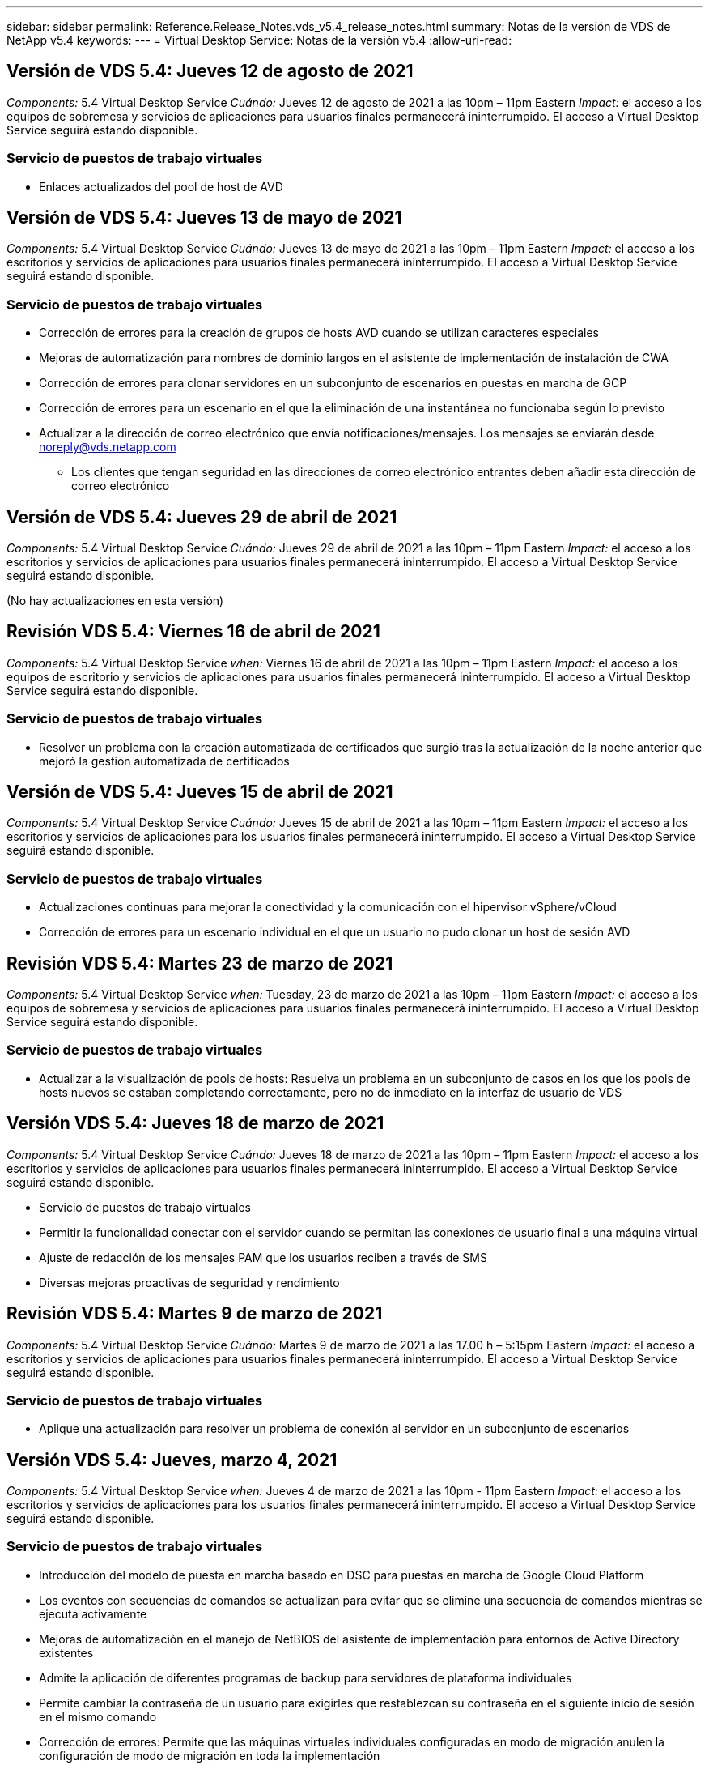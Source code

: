 ---
sidebar: sidebar 
permalink: Reference.Release_Notes.vds_v5.4_release_notes.html 
summary: Notas de la versión de VDS de NetApp v5.4 
keywords:  
---
= Virtual Desktop Service: Notas de la versión v5.4
:allow-uri-read: 




== Versión de VDS 5.4: Jueves 12 de agosto de 2021

_Components:_ 5.4 Virtual Desktop Service _Cuándo:_ Jueves 12 de agosto de 2021 a las 10pm – 11pm Eastern _Impact:_ el acceso a los equipos de sobremesa y servicios de aplicaciones para usuarios finales permanecerá ininterrumpido. El acceso a Virtual Desktop Service seguirá estando disponible.



=== Servicio de puestos de trabajo virtuales

* Enlaces actualizados del pool de host de AVD




== Versión de VDS 5.4: Jueves 13 de mayo de 2021

_Components:_ 5.4 Virtual Desktop Service _Cuándo:_ Jueves 13 de mayo de 2021 a las 10pm – 11pm Eastern _Impact:_ el acceso a los escritorios y servicios de aplicaciones para usuarios finales permanecerá ininterrumpido. El acceso a Virtual Desktop Service seguirá estando disponible.



=== Servicio de puestos de trabajo virtuales

* Corrección de errores para la creación de grupos de hosts AVD cuando se utilizan caracteres especiales
* Mejoras de automatización para nombres de dominio largos en el asistente de implementación de instalación de CWA
* Corrección de errores para clonar servidores en un subconjunto de escenarios en puestas en marcha de GCP
* Corrección de errores para un escenario en el que la eliminación de una instantánea no funcionaba según lo previsto
* Actualizar a la dirección de correo electrónico que envía notificaciones/mensajes. Los mensajes se enviarán desde noreply@vds.netapp.com
+
** Los clientes que tengan seguridad en las direcciones de correo electrónico entrantes deben añadir esta dirección de correo electrónico






== Versión de VDS 5.4: Jueves 29 de abril de 2021

_Components:_ 5.4 Virtual Desktop Service _Cuándo:_ Jueves 29 de abril de 2021 a las 10pm – 11pm Eastern _Impact:_ el acceso a los escritorios y servicios de aplicaciones para usuarios finales permanecerá ininterrumpido. El acceso a Virtual Desktop Service seguirá estando disponible.

(No hay actualizaciones en esta versión)



== Revisión VDS 5.4: Viernes 16 de abril de 2021

_Components:_ 5.4 Virtual Desktop Service _when:_ Viernes 16 de abril de 2021 a las 10pm – 11pm Eastern _Impact:_ el acceso a los equipos de escritorio y servicios de aplicaciones para usuarios finales permanecerá ininterrumpido. El acceso a Virtual Desktop Service seguirá estando disponible.



=== Servicio de puestos de trabajo virtuales

* Resolver un problema con la creación automatizada de certificados que surgió tras la actualización de la noche anterior que mejoró la gestión automatizada de certificados




== Versión de VDS 5.4: Jueves 15 de abril de 2021

_Components:_ 5.4 Virtual Desktop Service _Cuándo:_ Jueves 15 de abril de 2021 a las 10pm – 11pm Eastern _Impact:_ el acceso a los escritorios y servicios de aplicaciones para los usuarios finales permanecerá ininterrumpido. El acceso a Virtual Desktop Service seguirá estando disponible.



=== Servicio de puestos de trabajo virtuales

* Actualizaciones continuas para mejorar la conectividad y la comunicación con el hipervisor vSphere/vCloud
* Corrección de errores para un escenario individual en el que un usuario no pudo clonar un host de sesión AVD




== Revisión VDS 5.4: Martes 23 de marzo de 2021

_Components:_ 5.4 Virtual Desktop Service _when:_ Tuesday, 23 de marzo de 2021 a las 10pm – 11pm Eastern _Impact:_ el acceso a los equipos de sobremesa y servicios de aplicaciones para usuarios finales permanecerá ininterrumpido. El acceso a Virtual Desktop Service seguirá estando disponible.



=== Servicio de puestos de trabajo virtuales

* Actualizar a la visualización de pools de hosts: Resuelva un problema en un subconjunto de casos en los que los pools de hosts nuevos se estaban completando correctamente, pero no de inmediato en la interfaz de usuario de VDS




== Versión VDS 5.4: Jueves 18 de marzo de 2021

_Components:_ 5.4 Virtual Desktop Service _Cuándo:_ Jueves 18 de marzo de 2021 a las 10pm – 11pm Eastern _Impact:_ el acceso a los escritorios y servicios de aplicaciones para usuarios finales permanecerá ininterrumpido. El acceso a Virtual Desktop Service seguirá estando disponible.

* Servicio de puestos de trabajo virtuales
* Permitir la funcionalidad conectar con el servidor cuando se permitan las conexiones de usuario final a una máquina virtual
* Ajuste de redacción de los mensajes PAM que los usuarios reciben a través de SMS
* Diversas mejoras proactivas de seguridad y rendimiento




== Revisión VDS 5.4: Martes 9 de marzo de 2021

_Components:_ 5.4 Virtual Desktop Service _Cuándo:_ Martes 9 de marzo de 2021 a las 17.00 h – 5:15pm Eastern _Impact:_ el acceso a escritorios y servicios de aplicaciones para usuarios finales permanecerá ininterrumpido. El acceso a Virtual Desktop Service seguirá estando disponible.



=== Servicio de puestos de trabajo virtuales

* Aplique una actualización para resolver un problema de conexión al servidor en un subconjunto de escenarios




== Versión VDS 5.4: Jueves, marzo 4, 2021

_Components:_ 5.4 Virtual Desktop Service _when:_ Jueves 4 de marzo de 2021 a las 10pm - 11pm Eastern _Impact:_ el acceso a los escritorios y servicios de aplicaciones para los usuarios finales permanecerá ininterrumpido. El acceso a Virtual Desktop Service seguirá estando disponible.



=== Servicio de puestos de trabajo virtuales

* Introducción del modelo de puesta en marcha basado en DSC para puestas en marcha de Google Cloud Platform
* Los eventos con secuencias de comandos se actualizan para evitar que se elimine una secuencia de comandos mientras se ejecuta activamente
* Mejoras de automatización en el manejo de NetBIOS del asistente de implementación para entornos de Active Directory existentes
* Admite la aplicación de diferentes programas de backup para servidores de plataforma individuales
* Permite cambiar la contraseña de un usuario para exigirles que restablezcan su contraseña en el siguiente inicio de sesión en el mismo comando
* Corrección de errores: Permite que las máquinas virtuales individuales configuradas en modo de migración anulen la configuración de modo de migración en toda la implementación
* Corrección de errores para situaciones de vSphere en las que el envío de demasiados comandos de API al mismo tiempo provocó un retraso en la puesta en marcha de máquinas virtuales
* Actualice las nuevas implementaciones para que sean compatibles con .NET 4.8.0
* Diversas mejoras proactivas de seguridad y rendimiento




== Versión VDS 5.4: Thurs, febrero 18, 2021

_Components:_ 5.4 Virtual Desktop Service _Cuándo:_ Jueves 18 de febrero de 2021 a las 10pm - 11pm Eastern _Impact:_ el acceso a los equipos de sobremesa y servicios de aplicaciones para usuarios finales permanecerá ininterrumpido. El acceso a Virtual Desktop Service seguirá estando disponible.



=== Servicio de puestos de trabajo virtuales

* Actualiza el método de instalación predeterminado para FSLogix de acuerdo con las prácticas recomendadas de Microsoft
* Actualizaciones proactivas de los componentes de la plataforma para dar cabida a una mayor actividad del usuario
* Automatización mejorada para gestionar variables de gestión de certificados
* Permite forzar un restablecimiento de la configuración de MFA de un usuario en el siguiente inicio de sesión al cambiar su contraseña
* Quite el grupo de administración VDS de que se administre dentro del módulo de grupos VDS en las implementaciones de ADDS




=== Estimadores de costes

* Actualizaciones para reflejar que ciertas máquinas virtuales ya no tienen precios promocionales




== Versión VDS 5.4: Thurs, febrero 4, 2021

_Components:_ 5.4 Virtual Desktop Service _when:_ Jueves 4 de febrero de 2021 a las 10pm - 11pm Eastern _Impact:_ el acceso a los escritorios y servicios de aplicaciones para los usuarios finales permanecerá ininterrumpido. El acceso a Virtual Desktop Service seguirá estando disponible.



=== Servicio de puestos de trabajo virtuales

* Manejo de variables mejorado al utilizar la funcionalidad conectar a servidor
* API: Funcionalidad lateral para reinicio y función de reinicio multicanal
* Mejoras en la automatización de la puesta en marcha en Google Cloud Platform
* Gestión mejorada de implementaciones de Google Cloud Platform apagadas




== Versión de VDS 5.4: Thurs, 21 de enero de 2021

_Components:_ 5.4 Virtual Desktop Service _Cuándo:_ Jueves 21 de enero de 2021 a las 10pm - 11pm Eastern _Impact:_ el acceso a los equipos de escritorio y servicios de aplicaciones para los usuarios finales permanecerá ininterrumpido. El acceso a Virtual Desktop Service seguirá estando disponible.



=== Servicio de puestos de trabajo virtuales

* Eliminación de equipos virtuales TSD1 de implementaciones que seleccionan servicios PaaS para la gestión de datos
* Diversas mejoras proactivas de seguridad y rendimiento
* Optimización de procesos para configuraciones de implementación de varios servidores
* Corrección de errores para una configuración específica para una implementación en GCP
* Corrección de errores para crear recursos compartidos de Azure Files mediante el Centro de comandos
* Actualice para proporcionar Server 2019 como sistema operativo en GCP




=== Estimadores de costes

* Diversas mejoras proactivas de seguridad y rendimiento




== Revisión VDS 5.4: Mon. 18 de enero de 2021

_Components:_ 5.4 Virtual Desktop Service _Cuándo:_ Lunes 18 de enero de 2021 a las 10pm – 11pm Eastern _Impact:_ el acceso a los escritorios y servicios de aplicaciones para usuarios finales permanecerá ininterrumpido. El acceso a Virtual Desktop Service seguirá estando disponible.



=== Servicio de puestos de trabajo virtuales

* VDS aplicará una actualización a las implementaciones que utilicen SendGrid para retransmisión SMTP
* SendGrid está introduciendo un cambio radical el miércoles 1/20
* El equipo de VDS ya había investigado las actualizaciones de SendGrid
* Hemos sido conscientes de este próximo cambio y hemos probado y validado una alternativa (postmark)
* Además de mitigar las disrupciones del cambio, el equipo de VDS ha mejorado la fiabilidad y el rendimiento de las implementaciones aprovechando postmark en lugar de SendGrid




== Revisión VDS 5.4: Frio. 8 de enero de 2021

_Components:_ 5.4 Virtual Desktop Service _Cuándo:_ miércoles 8 de enero de 2021 a las 12:05 h Eastern _Impact:_ el acceso a los escritorios y servicios de aplicaciones para usuarios finales permanecerá ininterrumpido. El acceso a Virtual Desktop Service seguirá estando disponible.



=== Servicio de puestos de trabajo virtuales

* Breve, actualización subsiguiente para asegurarse de que VDCTools está al día en todas las implementaciones
+
** Por diseño, las actualizaciones de VDCTools se aplican de forma inteligente. La actualización espera hasta que no se tomen acciones y, a continuación, completa automáticamente las acciones que se tomen durante el breve período de actualización






== Versión de VDS 5.4: Thurs, 7 de enero de 2021

_Components:_ 5.4 Virtual Desktop Service _Cuándo:_ Jueves 7 de enero de 2021 a las 10pm - 11pm Eastern _Impact:_ el acceso a los equipos de sobremesa y servicios de aplicaciones para usuarios finales permanecerá ininterrumpido. El acceso a Virtual Desktop Service seguirá estando disponible.



=== Servicio de puestos de trabajo virtuales

* Diversas mejoras proactivas de seguridad y rendimiento
* Actualización de texto: Cambie la acción del Centro de comandos de Crear recurso compartido de archivos de Azure a Crear recurso compartido de archivos de Azure
* Mejora del proceso para utilizar el Centro de comandos para actualizar carpetas de Data/Home/Pro




=== Estimadores de costes

* Diversas mejoras proactivas de seguridad y rendimiento




== Versión de VDS 5.4: Thurs, 17 de diciembre de 2020

_Components:_ 5.4 Virtual Desktop Service _Cuándo:_ Jueves 17 de diciembre de 2020 a las 10pm - 11pm Eastern _Impact:_ el acceso a los escritorios y servicios de aplicaciones para usuarios finales permanecerá ininterrumpido. El acceso a Virtual Desktop Service seguirá estando disponible.


NOTE: La próxima liberación será el jueves 7 de enero de 2021 en lugar de la víspera de año Nuevo 2020.



=== Servicio de puestos de trabajo virtuales

* Automatización de puesta en marcha mejorada cuando se usa Azure NetApp Files
* Mejora a las colecciones de aprovisionamiento con imágenes de Windows 10 actualizadas
* Actualice a VCC para mejorar la compatibilidad con variables en configuraciones de varios sitios
* Mejora de seguridad proactiva de menor importancia para la funcionalidad de los sitios
* Mejoras de API para la funcionalidad de escalado en vivo máximo dentro de escalado en directo
* Mejoras en la facilidad de uso general y la claridad del texto en DC Config
* Diversos tipos de solución de errores y mejoras de seguridad entre bastidores




== Versión de VDS 5.4: Thurs, 3 de diciembre de 2020

_Components:_ 5.4 Virtual Desktop Service _when:_ Jueves 3 de diciembre de 2020 a las 10pm - 11pm Eastern _Impact:_ el acceso a los equipos de escritorio y servicios de aplicaciones para los usuarios finales permanecerá ininterrumpido. El acceso a Virtual Desktop Service seguirá estando disponible.



=== Servicio de puestos de trabajo virtuales

* Actualice al método de instalación de FSLogix
* Medidas de seguridad proactivas constantes




=== Configuración de VDS

* Actualice a la automatización de la puesta en marcha de Azure NetApp Files: Soporte para la creación:
* 4 TB de capacidad: Pool/volumen al mínimo
* Pool de capacidad de 500 TB/100 TB volumen como máximo
* Gestión de variables mejorada para opciones de implementación avanzadas




=== Estimadores de costes

* Eliminación de las operaciones de disco de Google Cost Estimator
* Actualizaciones que reflejan los nuevos servicios disponibles por región en Azure Cost Estimator




== Versión de VDS 5.4: Thurs., 19 de noviembre de 2020

_Components:_ 5.4 Virtual Desktop Service _Cuándo:_ Jueves 19 de noviembre de 2020 a las 10pm - 11pm Eastern _Impact:_ el acceso a los escritorios y servicios de aplicaciones para usuarios finales permanecerá ininterrumpido. El acceso a Virtual Desktop Service seguirá estando disponible.



=== VDS

* Los mensajes de correo electrónico de Privileged Account Management (PAM) ahora incluyen detalles de código de implementación
* Optimización de permisos para implementaciones de Azure Active Directory Domain Services (ADDS)
* Mayor claridad para los administradores que buscan realizar tareas de administración en una implementación completamente apagada
* Corrección de errores para un mensaje de error que apareció cuando un administrador de VDS visualiza los detalles de RemoteApp Group para un pool de hosts que está apagado
* Modificar la actualización a los usuarios de API para reflejar que son usuarios de la API de VDS
* Resultados más rápidos para devolver el informe de estado del centro de datos
* Tratamiento mejorado de las variables para acciones diarias (reinicios nocturnos, por ejemplo) de equipos virtuales
* Corrección de errores para una situación en la que las direcciones IP introducidas en la configuración de CC no se han guardado correctamente
* Corrección de errores para un escenario en el que desbloquear una cuenta de administrador no funcionó según lo previsto




=== Configuración de VDS

* Actualización del factor de forma: Resuelva una situación en la que se truncaron los botones de acción del asistente de configuración de VDS




== Versión de VDS 5.4: Thurs., 5 de noviembre de 2020

_Components:_ 5.4 Virtual Desktop Service _Cuándo:_ Jueves 5 de noviembre de 2020 a las 10pm - 11pm Eastern _Impact:_ el acceso a los equipos de sobremesa y servicios de aplicaciones para usuarios finales permanecerá ininterrumpido. El acceso a Virtual Desktop Service seguirá estando disponible.



=== VDS

* Introducción del mecanismo de escalado horizontal para sitios en el Centro de comandos: Utilice otra suscripción de Azure con el mismo ID de inquilino y el mismo ID de cliente
* La creación de máquinas virtuales con el rol de datos ahora implementado como la máquina virtual seleccionada en la interfaz de usuario de VDS, pero se devuelve al valor predeterminado especificado para la implementación si la máquina virtual seleccionada no está disponible
* Mejoras generales en la programación de cargas de trabajo y el escalado en tiempo real
* Corrección de errores para aplicar toda la casilla de comprobación para permisos de administrador
* Corrección de errores para un problema de visualización al mostrar las aplicaciones seleccionadas en un grupo de aplicación RemoteApp
* Corrección de errores para un mensaje de error un subconjunto de usuarios ve al acceder al Centro de comandos
* Mejoras de procesos automatizadas para instalaciones manuales de certificados en máquinas virtuales de la puerta de enlace HTML5
* Medidas de seguridad proactivas constantes




=== Configuración de VDS

* Orquestación de Azure NetApp Files mejorada
* Mejoras constantes para gestionar perfectamente las variables de implementación de Azure
* Las nuevas implementaciones de Active Directory tendrán activada automáticamente la función Papelera de reciclaje de Active Directory
* Mejora de la orquestación de la puesta en marcha para Google Cloud Platform




== Revisión VDS 5.4: Miércoles 28 de octubre de 2020

_Componentes:_ 5.4 Virtual Desktop Service _Cuándo:_ miércoles 28 de octubre de 2020 a las 10pm - 11pm Eastern _Impact:_ el acceso a los escritorios y servicios de aplicaciones para los usuarios finales permanecerá ininterrumpido. El acceso a Virtual Desktop Service seguirá estando disponible.



=== Configuración de VDS

* Corrección de errores para una situación en la que no se pudieron introducir correctamente los detalles de la red en el asistente de implementación




== Versión de VDS 5.4: Thurs, 22 de octubre de 2020

_Components:_ 5.4 Virtual Desktop Service _Cuándo:_ Jueves 22 de octubre de 2020 a las 10pm - 11pm Eastern _Impact:_ el acceso a los servicios de escritorio y aplicaciones para los usuarios finales permanecerá ininterrumpido. El acceso a Virtual Desktop Service seguirá estando disponible.



=== VDS

* Si un administrador de VDS elimina un pool de hosts AVD, anule la asignación automática de los usuarios de ese pool de hosts
* Introducir controlador de automatización mejorado y renombrado – Command Center – en CWMGR1
* Corrección de errores para el comportamiento de programación de cargas de trabajo en una corrección de errores para actualizar los detalles del sitio cuando reside en AWS
* Corrección de errores para la activación de Wake on Demand con la configuración específica de Live Scaling aplicada
* Corrección de errores para crear un segundo sitio cuando se han establecido ajustes incorrectos en el sitio original
* Mejoras de facilidad de uso para detalles de IP estática en DC Config
* Actualización de convención de nomenclatura para los permisos de administrador: Actualice los permisos del centro de datos a los permisos de implementación
* Actualice para reflejar que se necesitan menos entradas de base de datos en compilaciones de implementación de un solo servidor
* Actualice la actualización manual del proceso de implementación de ADDS para optimizar los permisos
* Solución de errores para la generación de informes en VDS cuando se cambian las fechas que debe devolver el informe
* Corrección de errores para crear una plantilla de Windows Server 2012 R2 a través de colecciones de aprovisionamiento
* Varias mejoras en el rendimiento




=== Configuración de VDS

* Mejoras en la automatización de la puesta en marcha para el controlador de dominio principal y los componentes DNS de una puesta en marcha
* Diversas actualizaciones para admitir la selección de una lista de redes disponibles en una futura versión




=== Estimadores de costes

* Tratamiento mejorado de la adición de SQL a equipos virtuales




=== API REST

* Nueva llamada a API para identificar qué regiones de Azure son válidas y están disponibles para una suscripción
* Nueva llamada API para identificar si un cliente tiene acceso a Cloud Insights
* Nueva llamada a la API para identificar si un cliente tiene Cloud Insights activado para su entorno de espacio de trabajo cloud




== VDS 5.4 hotfix: Miércoles, 13 de octubre de 2020

_Components:_ 5.4 Virtual Desktop Service _Cuándo:_ miércoles 13 de octubre de 2020 a las 22.00 -11pm Eastern _Impact:_ el acceso a los equipos de sobremesa y servicios de aplicaciones para usuarios finales permanecerá ininterrumpido. El acceso a Virtual Desktop Service seguirá estando disponible.



=== Estimadores de costes

* Corrección de errores por un problema cuando una situación en el estimación de coste de Azure donde las máquinas virtuales de RDS aplicaban un precio incorrecto del SO
* Corrección de errores en una situación en la que la selección de servicios de PaaS de almacenamiento en Azure Cost Estimator y Google Cost Estimator provocaba un precio inflado por usuario de VDI




== Versión de VDS 5.4: Thurs, 8 de octubre de 2020

_Components:_ 5.4 Virtual Desktop Service _Cuándo:_ Jueves 8 de octubre de 2020 a las 10pm - 11pm Eastern _Impact:_ el acceso a los equipos de sobremesa y servicios de aplicaciones para usuarios finales permanecerá ininterrumpido. El acceso a Virtual Desktop Service seguirá estando disponible.



=== VDS

* Mejoras de estabilidad al crear una máquina virtual durante horas en las que se aplica la programación de carga de trabajo
* Corrección de errores para un problema de visualización al crear nuevos Servicios de aplicaciones
* Confirme de forma dinámica las presencia de .NET y ThinPrint en puestas en marcha que no sean de Azure
* Corrección de errores para un problema de visualización al revisar el estado de aprovisionamiento de un área de trabajo
* Corrección de errores para crear una máquina virtual en vSphere con una combinación específica de ajustes
* Corrección de errores para un error de casilla de verificación con un conjunto de permisos
* Corrección de errores para un problema de visualización en el que se mostraban puertas de enlace duplicadas en DCConfig
* Actualizaciones de la Marca




=== Estimadores de costes

* Actualice a la pantalla los detalles de escalado de CPU por tipo de carga de trabajo




== VDS 5.4 hotfix: Miércoles, 30 de septiembre de 2020

_Components:_ 5.4 Virtual Desktop Service _when:_ Wednesday 30th de septiembre de 2020 a 21.00 h -22.00 pm Eastern _Impact:_ el acceso a los equipos de sobremesa y servicios de aplicaciones para los usuarios finales permanecerá ininterrumpido. El acceso a Virtual Desktop Service seguirá estando disponible.



=== VDS

* Solución de errores para un problema en el que un subconjunto de equipos virtuales de Servicios de aplicación no se etiquetaron correctamente como equipos virtuales en caché
* Actualice a la configuración SMTP subyacente para mitigar los problemas de configuración de la cuenta de retransmisión de correo electrónico
+
** Nota: Como ahora se trata de un servicio en el plano de control, se trata de una puesta en marcha más reducida con menos permisos o componentes en el cliente


* Corrección de errores para evitar que un administrador utilice DCConfig restablezca la contraseña de una cuenta de servicio




=== Configuración de VDS

* Tratamiento mejorado de variables de entorno para puestas en marcha de Azure NetApp Files
* Automatización de puesta en marcha mejorada: Tratamiento mejorado de variables de entorno para garantizar la presencia de los componentes de PowerShell necesarios




=== API REST

* Introducción del soporte de API para implementaciones de Azure para aprovechar un grupo de recursos existente
* Introducción de compatibilidad de API para implementaciones de AD existentes con nombres de dominio/NetBIOS diferentes




== Versión de VDS 5.4: Thurs, 24 de septiembre de 2020

_Components:_ 5.4 Virtual Desktop Service _Cuándo:_ Jueves 24 de septiembre de 2020 a las 10pm - 11pm Eastern _Impact:_ el acceso a los escritorios y servicios de aplicaciones para usuarios finales permanecerá ininterrumpido. El acceso a Virtual Desktop Service seguirá estando disponible.



=== VDS

* Mejora del rendimiento: La lista de usuarios para los que se pueden activar los entornos de trabajo en la nube se rellena más rápido
* Corrección de errores para gestionar importaciones de servidor host de sesión AVD específicas del sitio
* Mejora de la automatización de la implementación: Introducción de un ajuste opcional para dirigir las solicitudes de AD a CWMGR1
* Manejo mejorado de variables al importar servidores para asegurarse de que CWAgent está instalado correctamente
* Introducir controles RBAC adicionales sobre TestVDCTools – requerir la membresía en el grupo CW-Infrastructure para el acceso
* Ajuste preciso de los permisos: Conceda a los administradores del grupo CW-CW-CWMGRAccess acceso a las entradas del registro para la configuración de VDS
* Actualización de Wake on Demand para grupos de hosts personales AVD para reflejar actualizaciones para la versión de Spring Release, sólo encienda el equipo virtual asignado al usuario
* Actualizar las convenciones de nomenclatura de código de la empresa en implementaciones de Azure: Esto evita un problema en el que Azure Backup no puede restaurar desde una máquina virtual que comienza con un número
* Reemplace el uso de la automatización de implementación de Sendgrid para la transmisión SMTP por un plano de control global para resolver un problema con el back-end de SendGrid, lo que da como resultado un espacio de implementación más reducido con menos permisos/componentes




=== Configuración de VDS

* Actualizaciones de las selecciones de cantidad de máquinas virtuales disponibles en implementaciones de varios servidores




=== API REST

* Agregue Windows 2019 para OBTENER el método /DataCenterProvisioning/operatingsystems
* Nombre y apellidos del administrador de VDS automáticamente al crear administradores mediante el método API




=== Estimadores de costes

* Introducción de Google Cost Estimator y mensaje para el cual proveedores a hiperescala desea utilizar para su presupuesto: Azure o GCP
* Introducción de instancias reservadas en Azure Cost Estimator
* Lista actualizada de servicios disponibles por región en los productos de Azure actualizados




== Versión de VDS 5.4: Thurs, 10 de septiembre de 2020

_Components:_ 5.4 Virtual Desktop Service _Cuándo:_ Jueves 10 de septiembre de 2020 a las 10pm - 11pm Eastern _Impact:_ el acceso a los servicios de escritorio y aplicaciones para los usuarios finales permanecerá ininterrumpido. El acceso a Virtual Desktop Service seguirá estando disponible.



=== Servicio de puestos de trabajo virtuales

* Mecanismo de aplicación mejorado para confirmar que FSLogix está instalado
* Compatibilidad con configuraciones de varios servidores para implementaciones de AD existentes
* Reduzca el número de llamadas de API utilizadas para devolver una lista de plantillas de Azure
* Administración mejorada de usuarios en agrupaciones host AVD Spring Release / v2
* Actualización de vínculo referencial en el informe nocturno de recursos de servidor
* Corrección para cambiar contraseñas administrativas para admitir conjuntos de permisos mejorados y más finos en AD
* Corrección de errores para crear máquinas virtuales a partir de una plantilla mediante herramientas en CWMGR1
* Las búsquedas en VDS ahora apuntan a un contenido en docs.netapp.com
* Mejoras en el tiempo de respuesta para usuarios finales que acceden a la interfaz de administrador de VDS con MFA habilitada




=== Configuración de VDS

* El enlace posterior al aprovisionamiento ahora señala las instrucciones aquí
* Opciones actualizadas para la configuración de la plataforma en puestas en marcha existentes de AD
* Mejoras en los procesos automatizados para la puesta en marcha de Google Cloud Platform




== VDS 5.4 hotfix: Tues., 1 de septiembre de 2020

_Components:_ 5.4 Virtual Desktop Service _Cuándo:_ Martes 1 de septiembre de 2020 a las 22.00 -10:15pm Eastern _Impact:_ el acceso a los escritorios y servicios de aplicaciones para los usuarios finales permanecerá ininterrumpido. El acceso a Virtual Desktop Service seguirá estando disponible.



=== Configuración de VDS

* Corrección de errores para un vínculo referencial en la ficha AVD




== Versión de VDS 5.4: Thurs, 27 de agosto de 2020

_Components:_ 5.4 Virtual Desktop Service _when:_ Jueves 27 de agosto de 2020 a las 10pm – 11pm Eastern _Impact:_ el acceso a los servicios de escritorio y aplicaciones para los usuarios finales permanecerá ininterrumpido. El acceso a Virtual Desktop Service seguirá estando disponible.



=== Servicio de puestos de trabajo virtuales

* Introducción de la capacidad de utilizar la interfaz VDS para actualizar automáticamente los grupos de hosts AVD desde la versión de otoño hasta la versión de Spring
* Automatización optimizada para reflejar las actualizaciones recientes, lo que da como resultado un conjunto de permisos más compacto necesario
* Mejoras en la automatización de la puesta en marcha para puestas en marcha de GCP, AWS y vSphere
* Corrección de errores para un escenario de eventos con secuencias de comandos en el que la información de fecha y hora se mostraba como fecha y hora actuales
* Corrección de errores para poner en marcha grandes cantidades de equipos virtuales host de sesiones AVD al mismo tiempo
* Compatibilidad con una mayor cantidad de tipos de máquinas virtuales de Azure
* Compatibilidad con una mayor cantidad de tipos de máquinas virtuales de GCP
* Mejor manejo de variables durante la implementación
* Corrección de errores para la automatización de la puesta en marcha de vSphere
* La corrección de errores de un escenario al deshabilitar un área de trabajo en la nube para un usuario devolvió un resultado inesperado
* Corrección de errores para aplicaciones de terceros y uso de aplicaciones RemoteApp con MFA habilitado
* Mayor rendimiento de la placa de servicio cuando una implementación está fuera de línea
* Actualizaciones para reflejar el logotipo o las frases de NetApp




== Configuración de VDS

* Introducción de una opción de despliegue de varios servidores para implementaciones de Active Directory nativas/nuevas
* Más mejoras en la automatización de la puesta en marcha




=== Estimación de coste de Azure

* Lanzamiento de la funcionalidad de ventajas híbridas de Azure
* Solución de errores para un problema de visualización al introducir la información de nombres personalizados en los detalles de la máquina virtual
* Corrección de errores para ajustar los detalles de almacenamiento en una secuencia específica




== VDS 5.4 hotfix: Miércoles, 19 de agosto de 2020

_Components:_ 5.4 Virtual Desktop Service _Cuándo:_ miércoles 19 de agosto de 2020 a las 5:20pm – 5:25pm Eastern _Impact:_ el acceso a los escritorios y servicios de aplicaciones para usuarios finales permanecerá ininterrumpido. El acceso a Virtual Desktop Service seguirá estando disponible.



=== Configuración de VDS

* Corrección de errores para el manejo variable para facilitar la automatización flexible
* Corrección de errores para el tratamiento de DNS en un único escenario de implementación
* Reducción de los requisitos de membresía del grupo CW-Infrastructure




== VDS 5.4 hotfix: Tues., 18 de agosto de 2020

_Components:_ 5.4 Virtual Desktop Service _Cuándo:_ Martes 18 de agosto de 2020 a las 10pm – 10:15pm Eastern _Impact:_ el acceso a escritorios y servicios de aplicaciones para usuarios finales permanecerá ininterrumpido. El acceso a Virtual Desktop Service seguirá estando disponible.



=== Estimación de coste de Azure

* Solución de errores para la gestión de añadir unidades adicionales en ciertos tipos de máquinas virtuales




== Versión de VDS 5.4: Thurs, 13 de agosto de 2020

_Components:_ 5.4 Virtual Desktop Service _Cuándo:_ Jueves 13 de agosto de 2020 a las 10pm – 11pm Eastern _Impact:_ el acceso a los equipos de sobremesa y servicios de aplicaciones para usuarios finales permanecerá ininterrumpido. El acceso a Virtual Desktop Service seguirá estando disponible.



=== Servicio de puestos de trabajo virtuales

* Agregar la opción conectar al servidor para los hosts de sesión AVD desde el módulo AVD
* Corrección de errores para un subconjunto de situaciones en las que no es posible crear cuentas de administrador adicionales
* Actualice la convención de nomenclatura para los valores predeterminados de los recursos: Cambie el usuario avanzado a usuario de VDI




=== Configuración de VDS

* Validación automática de los ajustes de red aprobados previamente, lo que optimiza aún más los flujos de trabajo de puesta en marcha
* Conjunto de permisos reducido necesario para las implementaciones de AD existentes
* Permitir nombres de dominio con más de 15 caracteres
* Corrección de diseño de texto para una combinación única de selecciones
* Permita que las implementaciones de Azure continúen si el componente Sendgrid presenta un error temporal




=== Herramientas y servicios de VDS

* Mejoras de seguridad proactivas entre bastidores
* Mejoras adicionales en el rendimiento de Live Scaling
* Soporte mejorado para puestas en marcha de proveedores a hiperescala con cientos de sitios
* Corrección de errores para un escenario en el que la puesta en marcha de varias máquinas virtuales en un único comando solo tuvo éxito parcialmente
* Mensajes mejorados cuando se asignan rutas no válidas como destino para ubicaciones de datos de datos, Inicio y Perfil
* Corrección de errores para un escenario en el que la creación de máquinas virtuales a través de Azure Backup no funcionó según lo previsto
* Otros pasos de validación de la puesta en marcha se han añadido al proceso de puesta en marcha de GCP y AWS
* Opciones adicionales para administrar entradas DNS externas
* Compatibilidad con grupos de recursos independientes para equipos virtuales, equipos virtuales, servicios como Azure NetApp Files, espacios de trabajo de análisis de registros
* Pequeñas mejoras en el entorno de administración del proceso de creación de imágenes/recopilación de aprovisionamiento




=== Estimación de coste de Azure

* Añada soporte de disco de SO efímero
* Herramientas mejoradas para seleccionar el almacenamiento
* Desactivar un escenario en el que un usuario pudo introducir recuentos de usuarios negativos
* Muestre el servidor de archivos cuando utilice las selecciones AVD y File Server




== VDS 5.4 hotfix: Mon., 3 de agosto de 2020

_Components:_ 5.4 Virtual Desktop Service _Cuándo:_ Lunes 3 de agosto de 2020 a las 11:05 h Eastern _Impact:_ el acceso a los escritorios y servicios de aplicaciones para usuarios finales permanecerá ininterrumpido. El acceso a Virtual Desktop Service seguirá estando disponible.



=== Herramientas y servicios de VDS

* Tratamiento mejorado de variables durante la automatización de la puesta en marcha




== Versión de VDS 5.4: Thurs., 30 de julio de 2020

_Components:_ 5.4 Virtual Desktop Service _Cuándo:_ Jueves 30 de julio de 2020 a las 10pm – 11pm Eastern _Impact:_ el acceso a los escritorios y servicios de aplicaciones para usuarios finales permanecerá ininterrumpido. El acceso a Virtual Desktop Service seguirá estando disponible.



=== Servicio de puestos de trabajo virtuales

* Mejoras de seguridad proactivas entre bastidores
* Supervisión del rendimiento mejorada entre bastidores
* Corrección de errores para una situación en la que la creación de un nuevo administrador de VDS presenta una alerta de falso positivo




=== Configuración de VDS

* Conjuntos de permisos reducidos aplicados a cuentas administrativas durante el proceso de implementación en Azure
* Corrección de errores para un subconjunto de firmas de cuenta de prueba




=== Herramientas y servicios de VDS

* Manejo mejorado del proceso de instalación de FSLogix
* Mejoras de seguridad proactivas entre bastidores
* Mejora de la recopilación de puntos de datos para un uso simultáneo
* Tratamiento mejorado de certificados para conexiones HTML5
* Ajuste a la disposición de la sección DNS para mejorar la claridad
* Ajuste al flujo de trabajo de monitorización de Solarwinds
* Se ha actualizado el tratamiento de direcciones IP estáticas




=== Estimación de coste de Azure

* Pregunte si los datos del cliente deben ser ha y, si es así, defina si los ahorros de costes y mano de obra están disponibles aprovechando un servicio PaaS como Azure NetApp Files
* Actualice y estandarice el tipo de almacenamiento predeterminado para las cargas de trabajo de AVD y RDS en SSD Premium
* Entre bastidores mejoras de rendimiento * == VDS 5.4 revisión: Thurs, 23 de julio de 2020


_Components:_ 5.4 Virtual Desktop Service _when:_ Thursday 23 de julio de 2020 a 10pm – 11pm Eastern _Impact:_ el acceso a los equipos de escritorio y servicios de aplicaciones para usuarios finales permanecerá ininterrumpido. El acceso a Virtual Desktop Service seguirá estando disponible.



=== Configuración de VDS

* Mejoras de automatización para la configuración de DNS en implementaciones de Azure
* Comprobaciones y mejoras generales de la automatización de la puesta en marcha




== Versión de VDS 5.4: Thurs., 16 de julio de 2020

_Components:_ 5.4 Virtual Desktop Service _when:_ Jueves 16 de julio de 2020 a las 10pm – 11pm Eastern _Impact:_ el acceso a los escritorios y servicios de aplicaciones para usuarios finales permanecerá ininterrumpido. El acceso a Virtual Desktop Service seguirá estando disponible.



=== Servicio de puestos de trabajo virtuales

* Mejoras de seguridad proactivas entre bastidores
* Simplificación del proceso de aprovisionamiento de AVD App Group seleccionando automáticamente el área de trabajo AVD si sólo hay un área de trabajo AVD presente
* Mejoras de rendimiento en el módulo Workspace a través de grupos de paginación en la pestaña usuarios y grupos
* Si los administradores de VDS seleccionan Azure en la pestaña implementando, dirija al usuario para iniciar sesión en VDS Setup




=== Configuración de VDS

* Mejoras de seguridad proactivas entre bastidores
* Diseño mejorado para agilizar el flujo de trabajo de puesta en marcha
* Descripciones mejoradas para implementaciones que utilizan una estructura existente de Active Directory
* Mejoras generales y correcciones de errores para la automatización de la puesta en marcha




=== Herramientas y servicios de VDS

* Corrección de errores para el rendimiento de TestVDCTools en implementaciones de un solo servidor




=== API REST

* Mejora de la facilidad de uso para el consumo de API en puestas en marcha de Azure: Devuelve nombres de usuario recopilados aunque no se hayan definido nombres en el usuario en Azure AD




=== Experiencia de inicio de sesión HTML5

* Corrección de errores para activar a petición para los hosts de sesión que utilicen la versión de resorte AVD (AVD v2)
* Actualizaciones para reflejar las expresiones/marcas de NetApp




=== Estimación de coste de Azure

* Muestra los precios dinámicamente por región
* Mostrar si hay servicios relevantes disponibles en la región, seleccione para asegurarse de que los usuarios comprendan si la funcionalidad deseada estará disponible en esa región. Estos servicios son:
+
** Azure NetApp Files
** Servicios de dominio de Azure Active Directory
** Máquinas virtuales de NV y NV v4 (habilitado para GPU)






== Versión VDS 5.4: Viernes, 26 de junio de 2020

_Components:_ 5.4 Virtual Desktop Service _Cuándo:_ Jueves 26 de junio de 2020 a las 10pm – 11pm Eastern _Impact:_ el acceso a los escritorios y servicios de aplicaciones para usuarios finales permanecerá ininterrumpido. El acceso a Virtual Desktop Service seguirá estando disponible.



=== Servicio de puestos de trabajo virtuales

A partir del viernes 17 de julio de 2020, el lanzamiento de v5.4 es compatible como versión en producción.

